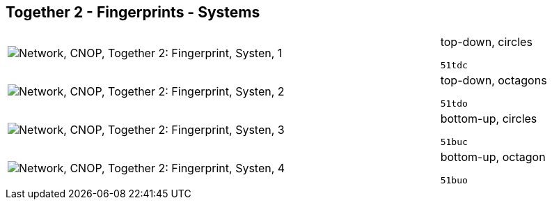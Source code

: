 == Together 2 - Fingerprints - Systems

[cols="80,20", frame=none, grid=rows]
|===
a|image::sysfp1.png[alt="Network, CNOP, Together 2: Fingerprint, Systen, 1"]
a|
top-down, circles
----
51tdc
----

a|image::sysfp2.png[alt="Network, CNOP, Together 2: Fingerprint, Systen, 2"]
a|
top-down, octagons
----
51tdo
----

a|image::sysfp3.png[alt="Network, CNOP, Together 2: Fingerprint, Systen, 3"]
a|
bottom-up, circles
----
51buc
----

a|image::sysfp4.png[alt="Network, CNOP, Together 2: Fingerprint, Systen, 4"]
a|
bottom-up, octagon
----
51buo
----

|===